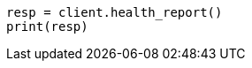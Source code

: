 // This file is autogenerated, DO NOT EDIT
// health/health.asciidoc:465

[source, python]
----
resp = client.health_report()
print(resp)
----
